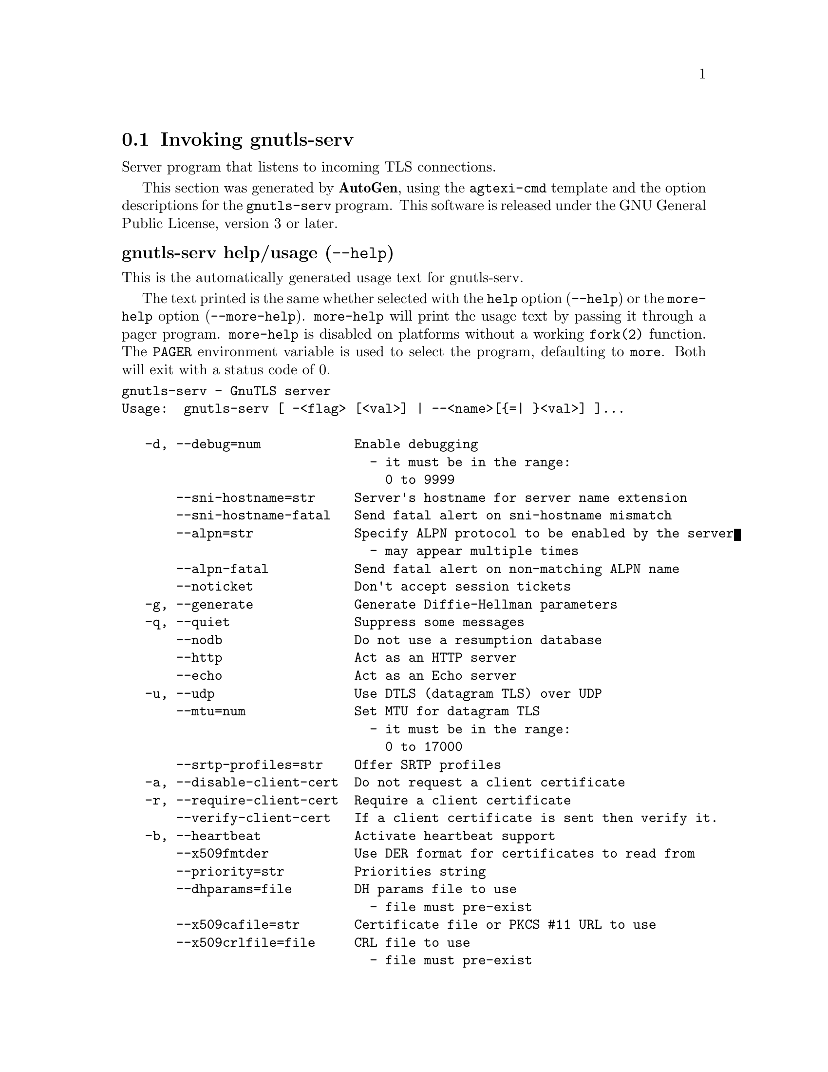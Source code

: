 @node gnutls-serv Invocation
@section Invoking gnutls-serv
@pindex gnutls-serv
@ignore
#  -*- buffer-read-only: t -*- vi: set ro:
#
# DO NOT EDIT THIS FILE   (invoke-gnutls-serv.texi)
#
# It has been AutoGen-ed
# From the definitions    ../src/serv-args.def
# and the template file   agtexi-cmd.tpl
@end ignore


Server program that listens to incoming TLS connections.

This section was generated by @strong{AutoGen},
using the @code{agtexi-cmd} template and the option descriptions for the @code{gnutls-serv} program.
This software is released under the GNU General Public License, version 3 or later.


@anchor{gnutls-serv usage}
@subheading gnutls-serv help/usage (@option{--help})
@cindex gnutls-serv help

This is the automatically generated usage text for gnutls-serv.

The text printed is the same whether selected with the @code{help} option
(@option{--help}) or the @code{more-help} option (@option{--more-help}).  @code{more-help} will print
the usage text by passing it through a pager program.
@code{more-help} is disabled on platforms without a working
@code{fork(2)} function.  The @code{PAGER} environment variable is
used to select the program, defaulting to @file{more}.  Both will exit
with a status code of 0.

@exampleindent 0
@example
gnutls-serv - GnuTLS server
Usage:  gnutls-serv [ -<flag> [<val>] | --<name>[@{=| @}<val>] ]...

   -d, --debug=num            Enable debugging
                                - it must be in the range:
                                  0 to 9999
       --sni-hostname=str     Server's hostname for server name extension
       --sni-hostname-fatal   Send fatal alert on sni-hostname mismatch
       --alpn=str             Specify ALPN protocol to be enabled by the server
                                - may appear multiple times
       --alpn-fatal           Send fatal alert on non-matching ALPN name
       --noticket             Don't accept session tickets
   -g, --generate             Generate Diffie-Hellman parameters
   -q, --quiet                Suppress some messages
       --nodb                 Do not use a resumption database
       --http                 Act as an HTTP server
       --echo                 Act as an Echo server
   -u, --udp                  Use DTLS (datagram TLS) over UDP
       --mtu=num              Set MTU for datagram TLS
                                - it must be in the range:
                                  0 to 17000
       --srtp-profiles=str    Offer SRTP profiles
   -a, --disable-client-cert  Do not request a client certificate
   -r, --require-client-cert  Require a client certificate
       --verify-client-cert   If a client certificate is sent then verify it.
   -b, --heartbeat            Activate heartbeat support
       --x509fmtder           Use DER format for certificates to read from
       --priority=str         Priorities string
       --dhparams=file        DH params file to use
                                - file must pre-exist
       --x509cafile=str       Certificate file or PKCS #11 URL to use
       --x509crlfile=file     CRL file to use
                                - file must pre-exist
       --x509keyfile=str      X.509 key file or PKCS #11 URL to use
                                - may appear multiple times
       --x509certfile=str     X.509 Certificate file or PKCS #11 URL to use
                                - may appear multiple times
       --srppasswd=file       SRP password file to use
                                - file must pre-exist
       --srppasswdconf=file   SRP password configuration file to use
                                - file must pre-exist
       --pskpasswd=file       PSK password file to use
                                - file must pre-exist
       --pskhint=str          PSK identity hint to use
       --ocsp-response=file   The OCSP response to send to client
                                - file must pre-exist
   -p, --port=num             The port to connect to
   -l, --list                 Print a list of the supported algorithms and modes
       --provider=file        Specify the PKCS #11 provider library
                                - file must pre-exist
   -v, --version[=arg]        output version information and exit
   -h, --help                 display extended usage information and exit
   -!, --more-help            extended usage information passed thru pager

Options are specified by doubled hyphens and their name or by a single
hyphen and the flag character.

Server program that listens to incoming TLS connections.

@end example
@exampleindent 4

@anchor{gnutls-serv debug}
@subheading debug option (-d)

This is the ``enable debugging'' option.
This option takes a number argument.
Specifies the debug level.
@anchor{gnutls-serv sni-hostname}
@subheading sni-hostname option

This is the ``server's hostname for server name extension'' option.
This option takes a string argument.
Server name of type host_name that the server will recognise as its own. If the server receives client hello with different name, it will send a warning-level unrecognized_name alert.
@anchor{gnutls-serv alpn}
@subheading alpn option

This is the ``specify alpn protocol to be enabled by the server'' option.
This option takes a string argument.

@noindent
This option has some usage constraints.  It:
@itemize @bullet
@item
may appear an unlimited number of times.
@end itemize

Specify the (textual) ALPN protocol for the server to use.
@anchor{gnutls-serv require-client-cert}
@subheading require-client-cert option (-r)

This is the ``require a client certificate'' option.
This option before 3.6.0 used to imply --verify-client-cert.
Since 3.6.0 it will no longer verify the certificate by default.
@anchor{gnutls-serv verify-client-cert}
@subheading verify-client-cert option

This is the ``if a client certificate is sent then verify it.'' option.
Do not require, but if a client certificate is sent then verify it and close the connection if invalid.
@anchor{gnutls-serv heartbeat}
@subheading heartbeat option (-b)

This is the ``activate heartbeat support'' option.
Regularly ping client via heartbeat extension messages
@anchor{gnutls-serv priority}
@subheading priority option

This is the ``priorities string'' option.
This option takes a string argument.
TLS algorithms and protocols to enable. You can
use predefined sets of ciphersuites such as PERFORMANCE,
NORMAL, SECURE128, SECURE256. The default is NORMAL.

Check  the  GnuTLS  manual  on  section  ``Priority strings'' for more
information on allowed keywords
@anchor{gnutls-serv x509keyfile}
@subheading x509keyfile option

This is the ``x.509 key file or pkcs #11 url to use'' option.
This option takes a string argument.

@noindent
This option has some usage constraints.  It:
@itemize @bullet
@item
may appear an unlimited number of times.
@end itemize

Specify the private key file or URI to use; it must correspond to
the certificate specified in --x509certfile. Multiple keys and certificates
can be specified with this option and in that case each occurrence of keyfile
must be followed by the corresponding x509certfile or vice-versa.
@anchor{gnutls-serv x509certfile}
@subheading x509certfile option

This is the ``x.509 certificate file or pkcs #11 url to use'' option.
This option takes a string argument.

@noindent
This option has some usage constraints.  It:
@itemize @bullet
@item
may appear an unlimited number of times.
@end itemize

Specify the certificate file or URI to use; it must correspond to
the key specified in --x509keyfile. Multiple keys and certificates
can be specified with this option and in that case each occurrence of keyfile
must be followed by the corresponding x509certfile or vice-versa.
@anchor{gnutls-serv x509dsakeyfile}
@subheading x509dsakeyfile option

This is an alias for the @code{x509keyfile} option,
@pxref{gnutls-serv x509keyfile, the x509keyfile option documentation}.

@anchor{gnutls-serv x509dsacertfile}
@subheading x509dsacertfile option

This is an alias for the @code{x509certfile} option,
@pxref{gnutls-serv x509certfile, the x509certfile option documentation}.

@anchor{gnutls-serv x509ecckeyfile}
@subheading x509ecckeyfile option

This is an alias for the @code{x509keyfile} option,
@pxref{gnutls-serv x509keyfile, the x509keyfile option documentation}.

@anchor{gnutls-serv x509ecccertfile}
@subheading x509ecccertfile option

This is an alias for the @code{x509certfile} option,
@pxref{gnutls-serv x509certfile, the x509certfile option documentation}.

@anchor{gnutls-serv ocsp-response}
@subheading ocsp-response option

This is the ``the ocsp response to send to client'' option.
This option takes a file argument.
If the client requested an OCSP response, return data from this file to the client.
@anchor{gnutls-serv list}
@subheading list option (-l)

This is the ``print a list of the supported algorithms and modes'' option.
Print a list of the supported algorithms and modes. If a priority string is given then only the enabled ciphersuites are shown.
@anchor{gnutls-serv provider}
@subheading provider option

This is the ``specify the pkcs #11 provider library'' option.
This option takes a file argument.
This will override the default options in /etc/gnutls/pkcs11.conf
@anchor{gnutls-serv exit status}
@subheading gnutls-serv exit status

One of the following exit values will be returned:
@table @samp
@item 0 (EXIT_SUCCESS)
Successful program execution.
@item 1 (EXIT_FAILURE)
The operation failed or the command syntax was not valid.
@end table
@anchor{gnutls-serv See Also}
@subheading gnutls-serv See Also
gnutls-cli-debug(1), gnutls-cli(1)
@anchor{gnutls-serv Examples}
@subheading gnutls-serv Examples
Running your own TLS server based on GnuTLS can be useful when
debugging clients and/or GnuTLS itself.  This section describes how to
use @code{gnutls-serv} as a simple HTTPS server.

The most basic server can be started as:

@example
gnutls-serv --http --priority "NORMAL:+ANON-ECDH:+ANON-DH"
@end example

It will only support anonymous ciphersuites, which many TLS clients
refuse to use.

The next step is to add support for X.509.  First we generate a CA:

@example
$ certtool --generate-privkey > x509-ca-key.pem
$ echo 'cn = GnuTLS test CA' > ca.tmpl
$ echo 'ca' >> ca.tmpl
$ echo 'cert_signing_key' >> ca.tmpl
$ certtool --generate-self-signed --load-privkey x509-ca-key.pem \
  --template ca.tmpl --outfile x509-ca.pem
@end example

Then generate a server certificate.  Remember to change the dns_name
value to the name of your server host, or skip that command to avoid
the field.

@example
$ certtool --generate-privkey > x509-server-key.pem
$ echo 'organization = GnuTLS test server' > server.tmpl
$ echo 'cn = test.gnutls.org' >> server.tmpl
$ echo 'tls_www_server' >> server.tmpl
$ echo 'encryption_key' >> server.tmpl
$ echo 'signing_key' >> server.tmpl
$ echo 'dns_name = test.gnutls.org' >> server.tmpl
$ certtool --generate-certificate --load-privkey x509-server-key.pem \
  --load-ca-certificate x509-ca.pem --load-ca-privkey x509-ca-key.pem \
  --template server.tmpl --outfile x509-server.pem
@end example

For use in the client, you may want to generate a client certificate
as well.

@example
$ certtool --generate-privkey > x509-client-key.pem
$ echo 'cn = GnuTLS test client' > client.tmpl
$ echo 'tls_www_client' >> client.tmpl
$ echo 'encryption_key' >> client.tmpl
$ echo 'signing_key' >> client.tmpl
$ certtool --generate-certificate --load-privkey x509-client-key.pem \
  --load-ca-certificate x509-ca.pem --load-ca-privkey x509-ca-key.pem \
  --template client.tmpl --outfile x509-client.pem
@end example

To be able to import the client key/certificate into some
applications, you will need to convert them into a PKCS#12 structure.
This also encrypts the security sensitive key with a password.

@example
$ certtool --to-p12 --load-ca-certificate x509-ca.pem \
  --load-privkey x509-client-key.pem --load-certificate x509-client.pem \
  --outder --outfile x509-client.p12
@end example

For icing, we'll create a proxy certificate for the client too.

@example
$ certtool --generate-privkey > x509-proxy-key.pem
$ echo 'cn = GnuTLS test client proxy' > proxy.tmpl
$ certtool --generate-proxy --load-privkey x509-proxy-key.pem \
  --load-ca-certificate x509-client.pem --load-ca-privkey x509-client-key.pem \
  --load-certificate x509-client.pem --template proxy.tmpl \
  --outfile x509-proxy.pem
@end example

Then start the server again:

@example
$ gnutls-serv --http \
            --x509cafile x509-ca.pem \
            --x509keyfile x509-server-key.pem \
            --x509certfile x509-server.pem
@end example

Try connecting to the server using your web browser.  Note that the
server listens to port 5556 by default.

While you are at it, to allow connections using ECDSA, you can also
create a ECDSA key and certificate for the server.  These credentials
will be used in the final example below.

@example
$ certtool --generate-privkey --ecdsa > x509-server-key-ecc.pem
$ certtool --generate-certificate --load-privkey x509-server-key-ecc.pem \
  --load-ca-certificate x509-ca.pem --load-ca-privkey x509-ca-key.pem \
  --template server.tmpl --outfile x509-server-ecc.pem
@end example


The next step is to add support for SRP authentication. This requires
an SRP password file created with @code{srptool}.
To start the server with SRP support:

@example
gnutls-serv --http --priority NORMAL:+SRP-RSA:+SRP \
            --srppasswdconf srp-tpasswd.conf \
            --srppasswd srp-passwd.txt
@end example

Let's also start a server with support for PSK. This would require
a password file created with @code{psktool}.

@example
gnutls-serv --http --priority NORMAL:+ECDHE-PSK:+PSK \
            --pskpasswd psk-passwd.txt
@end example

Finally, we start the server with all the earlier parameters and you
get this command:

@example
gnutls-serv --http --priority NORMAL:+PSK:+SRP \
            --x509cafile x509-ca.pem \
            --x509keyfile x509-server-key.pem \
            --x509certfile x509-server.pem \
            --x509keyfile x509-server-key-ecc.pem \
            --x509certfile x509-server-ecc.pem \
            --srppasswdconf srp-tpasswd.conf \
            --srppasswd srp-passwd.txt \
            --pskpasswd psk-passwd.txt
@end example
